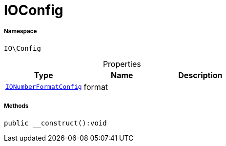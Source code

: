 :table-caption!:
:example-caption!:
:source-highlighter: prettify
:sectids!:
[[io__ioconfig]]
= IOConfig





===== Namespace

`IO\Config`





.Properties
|===
|Type |Name |Description

|xref:IO/Config/IONumberFormatConfig.adoc#[`IONumberFormatConfig`]
    |format
    |
|===


===== Methods

[source%nowrap, php]
----

public __construct():void

----









